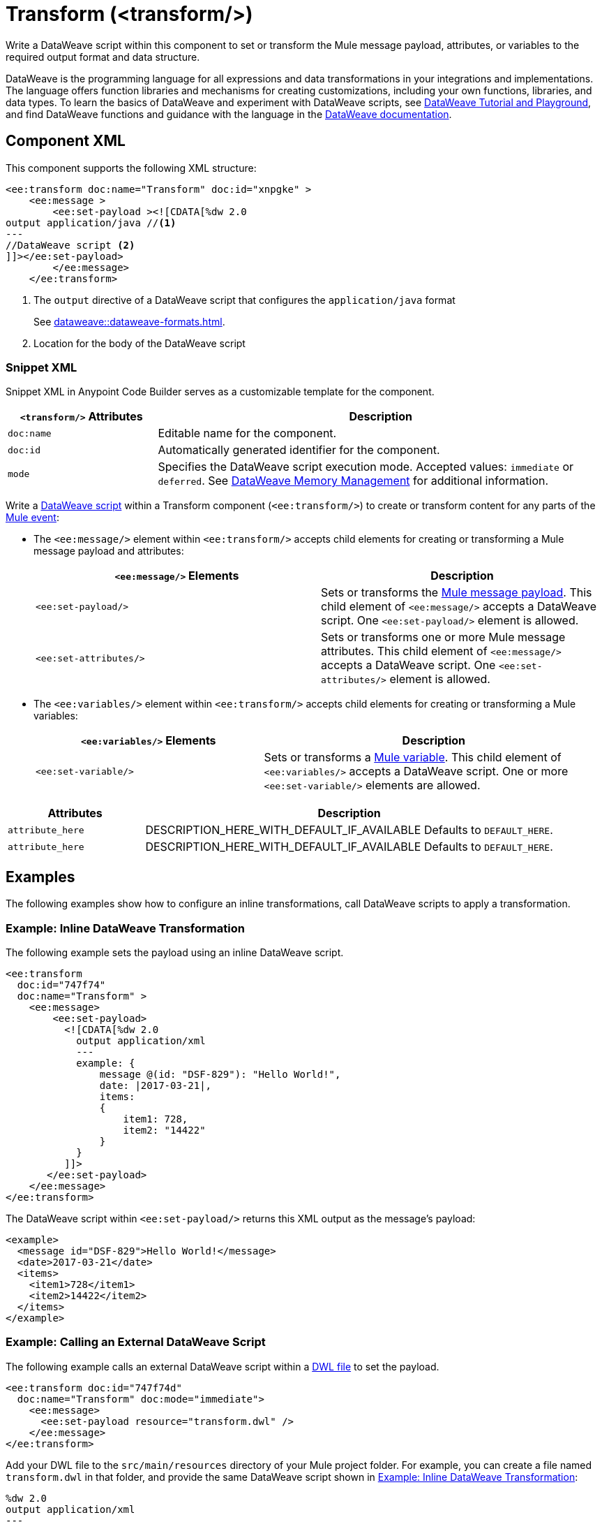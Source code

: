 //
//tag::component-title[]

= Transform (<transform/>)

//end::component-title[]
//

//
//tag::component-short-description[]

Write a DataWeave script within this component to set or transform the Mule message payload, attributes, or variables to the required output format and data structure. 

//end::component-short-description[]
//

//
//tag::component-long-description[]
DataWeave is the programming language for all expressions and data transformations in your integrations and implementations. The language offers function libraries and mechanisms for creating customizations, including your own functions, libraries, and data types. To learn the basics of DataWeave and experiment with DataWeave scripts, see https://dataweave.mulesoft.com/[DataWeave Tutorial and Playground^], and find DataWeave functions and guidance with the language in the xref:dataweave::index.adoc[DataWeave documentation].

//end::component-long-description[]
//


//SECTION: COMPONENT XML
//
//tag::component-xml-title[]

[[component-xml]]
== Component XML

This component supports the following XML structure:

//end::component-xml-title[]
//
//
//tag::component-xml[]

[source,xml]
----
<ee:transform doc:name="Transform" doc:id="xnpgke" >
    <ee:message >
        <ee:set-payload ><![CDATA[%dw 2.0 
output application/java //<1>
---
//DataWeave script <2>
]]></ee:set-payload>
        </ee:message>
    </ee:transform>
----

--
[calloutlist]
. The `output` directive of a DataWeave script that configures the `application/java` format
+
See xref:dataweave::dataweave-formats.adoc[].
. Location for the body of the DataWeave script
--

//end::component-xml[]
//
//tag::component-snippet-xml[]

[[snippet]]

=== Snippet XML

Snippet XML in Anypoint Code Builder serves as a customizable template for the component. 

[source,xml]
----
----

//end::component-snippet-xml[]
//
//
//
//
//TABLE: ROOT XML ATTRIBUTES (for the top-level (root) element)
//tag::component-xml-attributes-root[]

[%header,cols="1,3a"]
|===
| `<transform/>` Attributes 
| Description

| `doc:name` 
| Editable name for the component.

| `doc:id` 
| Automatically generated identifier for the component.

| `mode` 
| Specifies the DataWeave script execution mode. Accepted values: `immediate` or `deferred`. See xref:dataweave::dataweave-memory-management.adoc[DataWeave Memory Management] for additional information.
|===
//end::component-xml-attributes-root[]
//
//
//TABLE (IF NEEDED): CHILD XML ATTRIBUTES for each child element
//  Repeat as needed, adding the next number to the tag value. 
//  Provide intro text, as needed.
//tag::component-xml-child1[]

Write a xref:dataweave::dataweave-language-introduction.adoc[DataWeave script] within a Transform component (`<ee:transform/>`) to create or transform content for any parts of the xref:mule-runtime::about-mule-event.adoc[Mule event]:

* The `<ee:message/>` element within `<ee:transform/>` accepts child elements for creating or transforming a Mule message payload and attributes: 
+
[%header, %autowidth]
|===
| `<ee:message/>` Elements | Description

| `<ee:set-payload/>` | Sets or transforms the xref:mule-runtime::about-mule-message.adoc#message-payload[Mule message payload]. This child element of `<ee:message/>` accepts a DataWeave script. One `<ee:set-payload/>` element is allowed. 
| `<ee:set-attributes/>` | Sets or transforms one or more Mule message attributes. This child element of `<ee:message/>` accepts a DataWeave script. One `<ee:set-attributes/>` element is allowed. 
|===

* The `<ee:variables/>` element within `<ee:transform/>` accepts child elements for creating or transforming a Mule variables: 
+
[%header, cols="2,3"]
|===
| `<ee:variables/>` Elements 
| Description

| `<ee:set-variable/>` | Sets or transforms a xref:mule-runtime::about-mule-variables.adoc[Mule variable]. This child element of `<ee:variables/>` accepts a DataWeave script. One or more `<ee:set-variable/>` elements are allowed.
|===

//end::component-xml-child1[]
//
//
//TABLE (IF NEEDED): GRANDCHILD XML ATTRIBUTES for each grandchild element
//  Repeat as needed, adding the next number to the tag value. 
//  Provide intro text, as needed.
//TAG
//tag::component-xml-descendant1[]
[%header, cols="1,3"]
|===
| Attributes | Description

| `attribute_here` | DESCRIPTION_HERE_WITH_DEFAULT_IF_AVAILABLE Defaults to `DEFAULT_HERE`.
| `attribute_here` | DESCRIPTION_HERE_WITH_DEFAULT_IF_AVAILABLE Defaults to `DEFAULT_HERE`.

|===
//end::component-xml-descendant1[]
//


//SECTION: EXAMPLES
//
//tag::component-examples-title[]

== Examples

The following examples show how to configure an inline transformations, call DataWeave scripts to apply a transformation. 
//end::component-examples-title[]
//
//
//tag::component-xml-ex1[]

[[example1]]
=== Example: Inline DataWeave Transformation

The following example sets the payload using an inline DataWeave script.

[source,xml]
----
<ee:transform 
  doc:id="747f74"
  doc:name="Transform" >
    <ee:message>
        <ee:set-payload>
          <![CDATA[%dw 2.0
            output application/xml
            ---
            example: {
                message @(id: "DSF-829"): "Hello World!",
                date: |2017-03-21|,
                items: 
                {
                    item1: 728,
                    item2: "14422"
                }
            }
          ]]>
       </ee:set-payload>
    </ee:message>
</ee:transform>
----

The DataWeave script within `<ee:set-payload/>` returns this XML output as the message's payload:

[[payload-ex1]]
[source,xml]
----
<example>
  <message id="DSF-829">Hello World!</message>
  <date>2017-03-21</date>
  <items>
    <item1>728</item1>
    <item2>14422</item2>
  </items>
</example>
----

//end::component-xml-ex1[]
//
//
//tag::component-xml-ex2[]

[[example2]]
=== Example: Calling an External DataWeave Script

The following example calls an external DataWeave script within a xref:dataweave::dataweave-language-introduction.adoc#dwl_file[DWL file] to set the payload. 

[[example-dwl]]
[source,xml]
----
<ee:transform doc:id="747f74d"
  doc:name="Transform" doc:mode="immediate">
    <ee:message>
      <ee:set-payload resource="transform.dwl" />
    </ee:message>
</ee:transform>
----

Add your DWL file to the `src/main/resources` directory of your Mule project folder. For example, you can create a file named `transform.dwl` in that folder, and provide the same DataWeave script shown in <<example1>>:

[source,dataweave]
----
%dw 2.0
output application/xml
---
example: {
    message @(id: "DSF-829"): "Hello World!",
    date: |2017-03-21|,
    items: 
    {
        item1: 728,
        item2: "14422"
    }
}
----

If you trigger a flow that contains the <<example-dwl, Transform example>>, the script returns the same payload returned by <<example1>>.
  
//end::component-xml-ex2[]

//tag::component-xml-ex3[]

[[example3]]

=== Example: Payload, Attribute, and Variable Transformation

The following example triggers a flow that requests user data and configures `<ee:transform/>` to transform the user data payload, select an attribute that provides the status code of the HTTP request, and set the value of Mule variables. The loggers in the example help track the values within the Mule event in the flow.

[source,xml]
----
<http:listener-config name="HTTP_Listener_config" >
  <http:listener-connection host="0.0.0.0" port="8081" />
</http:listener-config>
<http:request-config name="HTTP_Request_configuration" doc:name="HTTP Request configuration" >
  <http:request-connection port="443" />
</http:request-config>

<flow name="myFlow" >
  <http:listener path="/mytrigger" config-ref="HTTP_Listener_config"
    doc:name="Listener" doc:id="kiohjs" /> <!--1-->
  <http:request method="GET" doc:name="Request" 
     config-ref="HTTP_Request_configuration" 
     url="https://jsonplaceholder.typicode.com/users"/> <!--2-->
  <set-variable variableName="myVar" value="myVar Value" 
    doc:name="Set variable" doc:id="tgwhvc" /> <!--3-->
  <logger level="INFO" message="#[payload[0]]" doc:name="Logger Payload" 
    doc:id="9dbeda-430b1f" category="LOGGER-PAYLOAD-1"/> <!--4-->
  <logger level="INFO" message="#[attributes]" doc:name="Logger Attributes" 
    doc:id="9dbeda-430b1g" category="LOGGER-ATTRIBUTES-1"/> <!--5-->
  <logger level="INFO" message="#[vars]" doc:name="Logger Variables" 
    doc:id="9dbeda-430b1h" category="LOGGER-VARIABLES-1"/> <!--6-->
  <ee:transform doc:name="Transform" doc:id="qtxpfa" > <!--7-->
      <ee:message>
          <ee:set-payload>
            <![CDATA[%dw 2.0
                output application/json
                ---
                payload.id
            ]]>
          </ee:set-payload>
          <ee:set-attributes>
            <![CDATA[%dw 2.0
            output application/json
            ---
            {
                requestPath: attributes.statusCode
            }]]>
          </ee:set-attributes>
      </ee:message>
      <ee:variables>
          <ee:set-variable variableName="myVar2">
              <![CDATA[%dw 2.0
                  output application/json
                  ---
                  vars.myVar
              ]]>
          </ee:set-variable>
          <ee:set-variable variableName="myVar3">
              <![CDATA[%dw 2.0
              output application/json
              ---
              {
                  'myNewVar' : 'myvariable3'
              }]]>
          </ee:set-variable>
      </ee:variables>
  </ee:transform>
  <logger level="INFO" message="#[payload]" doc:name="Logger Payload 2" 
          doc:id="9dbeda-430b1c" category="LOGGER-PAYLOAD-2"/> <!--8-->
  <logger level="INFO" message="#[attributes]" doc:name="Logger Attributes 2" 
          doc:id="9dbeda-430b1d" category="LOGGER-ATTRIBUTES-2"/> <!--9-->
  <logger level="INFO" message="#[vars.myVar2]" doc:name="Logger Variables 2" 
          doc:id="9dbeda-430b1e" category="LOGGER-VARIABLES-2"/> <!--10-->
  <logger level="INFO" message="#[vars.myVar3.myNewVar]" 
          doc:name="Logger Variables 3" 
          doc:id="9dbeda-430b1g" category="LOGGER-VARIABLES-3"/> <!--11-->
</flow>
---- 

--
[calloutlist]
. `<http:listener/>` configures an HTTP Listener operation that triggers the flow from requests to localhost port `8081` at the endpoint `/mytrigger`. 
. `<http:request/>` configures and HTTP Request operation for a JSON data sample.
. `<set-variables/>` sets  Mule variable `myVar` to the string value `"myVar Value"`. 
. `LOGGER-PAYLOAD-1` prints the value of `payload[0]`, which is the first index of an array of user objects found at https://jsonplaceholder.typicode.com/users[https://jsonplaceholder.typicode.com/users^].
. `LOGGER-ATTRIBUTES-1` prints the HTTP metadata returned from the HTTP request, including the status code (`attributes.statusCode`), reason phrase (`attributes.reasonPhrase`), and headers (`attributes.headers`).
. `LOGGER-VARIABLES-1` is set to `vars` to print an object that describes the Mule variable in the Mule event:
+
----
{myVar=TypedValue[value: 'my VarValue', 
  dataType: 'SimpleDataType{type=java.lang.String, 
  mimeType='*/*; charset=UTF-8'}']}
----
. `<ee:transform/>` provides DataWeave scripts that select and transform payload, attribute, and variable data in the Mule event.

* `<ee:set-payload/>` selects the `id` value from the user objects in the payload array.
* `<ee:set-attributes/>` uses `attributes.statusCode` to select the status code value from the HTTP request metadata. 
* `<ee:variables/>` creates new Mule variables. The first `<ee:set-variable/>` sets `myVar2` to the value of `myVar` (`vars.myVar`). The second creates a variable named `myVar3` to the string `'myvariable3'`.

. `LOGGER-PAYLOAD-2` prints the transformed value of `payload`, which is now an array of user `id` values (`[1,2,3,4,5,6,7,8,9,10]`).
. `LOGGER-ATTRIBUTES-2` prints the value of `attributes.statusCode` from the HTTP request metadata within an object constructed within the DataWeave script in `<ee:set-attributes/>`. The result is the JSON object `{ "requestPath": 200 }`.
. `LOGGER-VARIABLES-2` prints the value of Mule variable `vars.myVar2`, which is now the string `"myVar Value"`.
. `LOGGER-VARIABLES-3` prints the value of Mule variable `vars.myVar3.myNewVar`, which is the string `"myvariable3"`.
--

In the logs, the output looks something like this (edited for readability):

[[source, logs]]
----
INFO  2023-10-24 16:59:43,279 ... 
  [processor: myFlow/processors/2; event: 6699ea20-72c9-11ee-b3b5-147ddaaf4f97] 
  LOGGER-PAYLOAD-1: {
    "id": 1,
    "name": "Leanne Graham",
    "username": "Bret",
    "email": "Sincere@april.biz",
    "address": {
      "street": "Kulas Light",
      "suite": "Apt. 556",
      "city": "Gwenborough",
      "zipcode": "92998-3874",
      "geo": {
        "lat": "-37.3159",
        "lng": "81.1496"
      }
    },
    "phone": "1-770-736-8031 x56442",
    "website": "hildegard.org",
    "company": {
      "name": "Romaguera-Crona",
      "catchPhrase": "Multi-layered client-server neural-net",
      "bs": "harness real-time e-markets"
    }
  }
INFO  2023-10-24 16:59:43,333 ... 
  [processor: myFlow/processors/3; event: 6699ea20-72c9-11ee-b3b5-147ddaaf4f97] 
  LOGGER-ATTRIBUTES-1: org.mule.extension.http.api.HttpResponseAttributes
    {
       Status Code=200
       Reason Phrase=OK
       Headers=[
          date=Wed, 25 Oct 2023 20:00:48 GMT
          content-type=application/json; charset=utf-8
          transfer-encoding=chunked
          connection=keep-alive
          x-powered-by=Express
          x-ratelimit-limit=1000
          x-ratelimit-remaining=999
          x-ratelimit-reset=1698156189
          vary=Origin, Accept-Encoding
          access-control-allow-credentials=true
          cache-control=max-age=43200
          pragma=no-cache
          expires=-1
          x-content-type-options=nosniff
          etag=W/"160d-1eMSsxeJRfnVLRBmYJSbCiJZ1qQ"
          via=1.1 vegur
          cf-cache-status=HIT
          age=21484
          report-to={"endpoints":[{"url":"https:\/\/a.nel.cloudflare.com\/report\/v3?s=abcdefg1234..."}],"group":"cf-nel","max_age":604800}
          nel={"success_fraction":0,"report_to":"cf-nel","max_age":604800}
          server=cloudflare
          cf-ray=81bd0c408c729685-SJC
          alt-svc=h3=":443"; ma=86400
       ]
    }
INFO  2023-10-24 16:59:43,347 ... [processor: myFlow/processors/4; 
  event: 6699ea20-72c9-11ee-b3b5-147ddaaf4f97] 
  LOGGER-VARIABLES-1: {myVar=TypedValue[value: 'myVar Value', 
    dataType: 'SimpleDataType{type=java.lang.String, mimeType='*/*; charset=UTF-8'}']}
INFO  2023-10-24 16:59:43,512 ... [processor: myFlow/processors/6; 
  event: 6699ea20-72c9-11ee-b3b5-147ddaaf4f97] 
  LOGGER-PAYLOAD-2: [
    1,
    2,
    3,
    4,
    5,
    6,
    7,
    8,
    9,
    10
  ]
INFO  2023-10-24 16:59:43,519 [processor: myFlow/processors/7; 
  event: 6699ea20-72c9-11ee-b3b5-147ddaaf4f97] 
  LOGGER-ATTRIBUTES-2: {
    "requestPath": 200
  }
INFO  2023-10-24 16:59:43,528 ... [processor: myFlow/processors/8; 
  event: 6699ea20-72c9-11ee-b3b5-147ddaaf4f97] 
  LOGGER-VARIABLES-2: "myVar Value"
INFO  2023-10-24 16:59:43,576 ... [processor: myFlow/processors/9; 
  event: 6699ea20-72c9-11ee-b3b5-147ddaaf4f97] 
  LOGGER-VARIABLES-3: "myvariable3"
----

//end::component-xml-ex3[]

//OPTIONAL: SHOW OUTPUT IF HELPFUL
//The example produces the following output: 

//OUTPUT_HERE 

//end::component-xml-ex2[]
//


//SECTION: ERROR HANDLING if needed
//
//tag::component-error-handling[]

// tag::metadata[]
//
// end::metadata[]

[[error-handling]]
== Error Handling

ERROR_HANDLING_DETAILS_HERE

//end::component-error-handling[]
//


//SECTION: SEE ALSO
//
//tag::see-also[]

[[see-also]]
== See Also

* xref:dataweave::dataweave.adoc[DataWeave Language]
* xref:dataweave::dataweave-selectors.adoc[DataWeave Selectors]

//end::see-also[]

